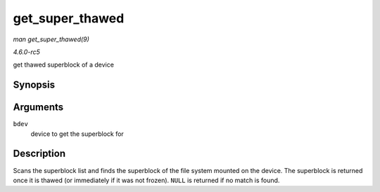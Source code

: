 .. -*- coding: utf-8; mode: rst -*-

.. _API-get-super-thawed:

================
get_super_thawed
================

*man get_super_thawed(9)*

*4.6.0-rc5*

get thawed superblock of a device


Synopsis
========

.. c:function:: struct super_block * get_super_thawed( struct block_device * bdev )

Arguments
=========

``bdev``
    device to get the superblock for


Description
===========

Scans the superblock list and finds the superblock of the file system
mounted on the device. The superblock is returned once it is thawed (or
immediately if it was not frozen). ``NULL`` is returned if no match is
found.


.. ------------------------------------------------------------------------------
.. This file was automatically converted from DocBook-XML with the dbxml
.. library (https://github.com/return42/sphkerneldoc). The origin XML comes
.. from the linux kernel, refer to:
..
.. * https://github.com/torvalds/linux/tree/master/Documentation/DocBook
.. ------------------------------------------------------------------------------

